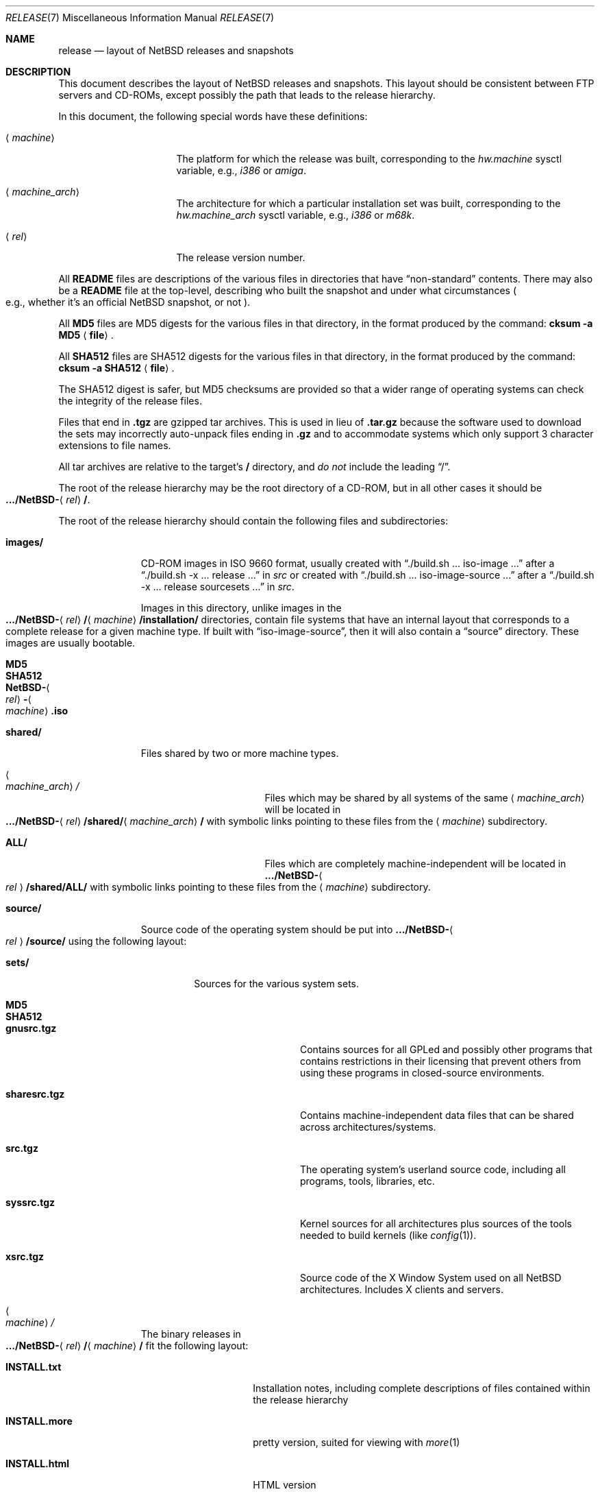 .\"	$NetBSD: release.7,v 1.25.4.3 2014/11/07 07:58:37 msaitoh Exp $
.\"
.\" Copyright (c) 1997, 2000, 2005 The NetBSD Foundation, Inc.
.\" All rights reserved.
.\"
.\" This code is derived from software contributed to The NetBSD Foundation
.\" by Charles M. Hannum and Jason R. Thorpe.
.\"
.\" Redistribution and use in source and binary forms, with or without
.\" modification, are permitted provided that the following conditions
.\" are met:
.\" 1. Redistributions of source code must retain the above copyright
.\"    notice, this list of conditions and the following disclaimer.
.\" 2. Redistributions in binary form must reproduce the above copyright
.\"    notice, this list of conditions and the following disclaimer in the
.\"    documentation and/or other materials provided with the distribution.
.\"
.\" THIS SOFTWARE IS PROVIDED BY THE NETBSD FOUNDATION, INC. AND CONTRIBUTORS
.\" ``AS IS'' AND ANY EXPRESS OR IMPLIED WARRANTIES, INCLUDING, BUT NOT LIMITED
.\" TO, THE IMPLIED WARRANTIES OF MERCHANTABILITY AND FITNESS FOR A PARTICULAR
.\" PURPOSE ARE DISCLAIMED.  IN NO EVENT SHALL THE FOUNDATION OR CONTRIBUTORS
.\" BE LIABLE FOR ANY DIRECT, INDIRECT, INCIDENTAL, SPECIAL, EXEMPLARY, OR
.\" CONSEQUENTIAL DAMAGES (INCLUDING, BUT NOT LIMITED TO, PROCUREMENT OF
.\" SUBSTITUTE GOODS OR SERVICES; LOSS OF USE, DATA, OR PROFITS; OR BUSINESS
.\" INTERRUPTION) HOWEVER CAUSED AND ON ANY THEORY OF LIABILITY, WHETHER IN
.\" CONTRACT, STRICT LIABILITY, OR TORT (INCLUDING NEGLIGENCE OR OTHERWISE)
.\" ARISING IN ANY WAY OUT OF THE USE OF THIS SOFTWARE, EVEN IF ADVISED OF THE
.\" POSSIBILITY OF SUCH DAMAGE.
.\"
.Dd November 7, 2014
.Dt RELEASE 7
.Os
.Sh NAME
.Nm release
.Nd layout of NetBSD releases and snapshots
.Sh DESCRIPTION
This document describes the layout of
.Nx
releases and snapshots.
This layout should be consistent between FTP servers and CD-ROMs,
except possibly the path that leads to the release hierarchy.
.Pp
In this document, the following special words have these definitions:
.Bl -tag -width "\*[Lt]machine_arch\*[Gt]"
.It Aq Em machine
The platform for which the release was built, corresponding to the
.Em hw.machine
sysctl variable, e.g.,
.Em i386
or
.Em amiga .
.It Aq Em machine_arch
The architecture for which a particular installation set was built,
corresponding to the
.Em hw.machine_arch
sysctl variable, e.g.,
.Em i386
or
.Em m68k .
.It Aq Em rel
The release version number.
.El
.Pp
All
.Sy README
files are descriptions of the various files in directories that have
.Dq non-standard
contents.
There may also be a
.Sy README
file at the top-level,
describing who built the snapshot and under what circumstances
.Po e.g., whether it's an official
.Nx
snapshot, or not
.Pc .
.Pp
All
.Sy MD5
files are MD5 digests for the various files in that directory, in the
format produced by the command:
.Sy cksum -a MD5 Aq Sy file .
.Pp
All
.Sy SHA512
files are SHA512 digests for the various files in that directory, in the
format produced by the command:
.Sy cksum -a SHA512 Aq Sy file .
.Pp
The SHA512 digest is safer, but MD5 checksums are provided so that a wider
range of operating systems can check the integrity of the release files.
.Pp
Files that end in
.Sy .tgz
are gzipped tar archives.
This is used in lieu of
.Sy .tar.gz
because the software used to download the sets may incorrectly auto-unpack
files ending in
.Sy .gz
and to accommodate systems which only support 3 character extensions
to file names.
.Pp
All tar archives are relative to the target's
.Sy /
directory, and
.Em do not
include the leading
.Dq / .
.Pp
The root of the release hierarchy may be the root directory of a
CD-ROM, but in all other cases it should be
.Sm off
.Xo
.Sy .../NetBSD-
.Aq Em rel
.Sy / .
.Xc
.Sm on
.Pp
The root of the release hierarchy should contain the following
files and subdirectories:
.Pp
.Bl -tag -width "\*[Lt]machine\*[Gt]"
.It Sy images/
CD-ROM images in ISO 9660 format, usually created with
.Dq ./build.sh ... iso-image ...
after a
.Dq ./build.sh -x ... release ...
in
.Pa src
or created with
.Dq ./build.sh ... iso-image-source ...
after a
.Dq ./build.sh -x ... release sourcesets ...
in
.Pa src .
.Pp
Images in this directory, unlike images in the
.Sm off
.Xo
.Sy .../NetBSD-
.Aq Em rel
.Sy /
.Aq Em machine
.Sy /installation/\\*/
.Xc
.Sm on
directories, contain file systems that
have an internal layout that corresponds to
a complete release for a given machine type.
If built with
.Dq iso-image-source ,
then it will also contain a
.Dq source
directory.
These images are usually bootable.
.Bl -tag -width "NetBSD-\*[Lt]rel\*[Gt]-\*[Lt]machine\*[Gt].iso"
.It Sy MD5
.It Sy SHA512
.It Sy NetBSD- Ns Ao Em rel Ac Ns Sy - Ns Ao Em machine Ac Ns Sy .iso
.El
.
.It Sy shared/
Files shared by two or more machine types.
.Bl -tag -width "\*[Lt]machine_arch\*[Gt]"
.It Ao Em machine_arch Ac Ns Pa /
Files which may be shared by all systems of the same
.Aq Em machine_arch
will be located in
.Sm off
.Xo
.Sy .../NetBSD-
.Aq Em rel
.Sy /shared/
.Aq Em machine_arch
.Sy /
.Xc
.Sm on
with symbolic links pointing to these files from the
.Aq Em machine
subdirectory.
.It Sy ALL/
Files which are completely machine-independent will be
located in
.Sy .../NetBSD- Ns Ao Em rel Ac Ns Sy /shared/ALL/
with symbolic links pointing to these files from the
.Aq Em machine
subdirectory.
.El
.
.It Sy source/
Source code of the operating system should be put into
.Sy .../NetBSD- Ns Ao Em rel Ac Ns Sy /source/
using the following layout:
.Pp
.Bl -tag -width "sets/"
.It Sy sets/
Sources for the various system sets.
.Bl -tag -width "sharesrc.tgz"
.It Sy MD5
.It Sy SHA512
.It Sy gnusrc.tgz
Contains sources for all GPLed and possibly other programs that
contains restrictions in their licensing that prevent others from
using these programs in closed-source environments.
.It Sy sharesrc.tgz
Contains machine-independent data files that can be shared across
architectures/systems.
.It Sy src.tgz
The operating system's userland source code, including all programs,
tools, libraries, etc.
.It Sy syssrc.tgz
Kernel sources for all architectures plus sources of the tools needed
to build kernels (like
.Xr config 1 ) .
.It Sy xsrc.tgz
Source code of the X Window System used on all
.Nx
architectures.
Includes X clients and servers.
.El
.El
.
.It Ao Em machine Ac Ns Pa /
The binary releases in
.Sm off
.Xo
.Sy .../NetBSD-
.Aq Em rel
.Sy /
.Aq Em machine
.Sy /
.Xc
.Sm on
fit the following layout:
.Bl -tag -width "installation/"
.It Sy INSTALL.txt
Installation notes, including complete descriptions of files contained
within the release hierarchy
.It Sy INSTALL.more
pretty version, suited for viewing with
.Xr more 1
.It Sy INSTALL.html
HTML version
.It Sy INSTALL.ps
PostScript version
.It Sy binary/
system binaries
.Bl -tag -width "SHA512/"
.It Sy sets/
installation sets
.Bl -tag -width "xserver.tgz"
.It Sy MD5
.It Sy SHA512
.It Sy base.tgz
The base binary distribution.
This set contains the base
.Nx
utilities that are necessary for the system to run and be minimally
functional.
This set excludes all things listed in the sets
described below.
.It Sy comp.tgz
The compiler tools distribution.
This set contains the C and C++
compilers, assembler, linker, other toolchain components, and their
manual pages.
It also includes the system include files
.Pq Pa /usr/include
and the static system libraries.
.It Sy etc.tgz
This set contains the system configuration files that reside in
.Pa /etc
and in several other places throughout the file system hierarchy.
.It Sy games.tgz
This set includes the games and their manual pages.
.It Sy kern-GENERIC.tgz
This set includes a kernel built from the
.Sy GENERIC
kernel configuration file.
This is meant as an example only; different
platforms may have differently named kernels.
.It Sy man.tgz
This set includes all of the manual pages for the binaries and other
software contained in the
.Sy base
set which are not included in the other sets.
.It Sy misc.tgz
This set includes miscellaneous non-essential files, including dictionaries,
the typesettable document set, and various other documentation and example
configuration files.
.It Sy text.tgz
This set includes the
.Nx
text processing tools, including
.Xr groff 1 ,
all related programs, and their manual pages.
.It Sy xbase.tgz
This set includes the base X11 distribution, including manual pages
and excluding everything contained in the other X11 sets.
.It Sy xcomp.tgz
This set includes the X11 include files and static X11 libraries.
.It Sy xfont.tgz
This set includes the X11 fonts.
.It Sy xserver.tgz
This set includes the X servers and manual pages for
a given machine.
.Em "Note: this set may not be available on some platforms" .
.El
.It Sy kernel/
suitably named, gzipped kernels
.Bl -tag -width "netbsd-GENERIC.gz"
.It Sy MD5
.It Sy SHA512
.It Sy netbsd-GENERIC.gz
A kernel built from the
.Sy GENERIC
kernel configuration file.
This is meant as an example only; different
platforms may have differently named kernels.
.El
.El
.It Sy installation/
installation helper items
.Bl -tag -width "diskimage/"
.It Sy cdrom/
CD-ROM images in ISO 9660 format, created as part of
.Dq build.sh ... release ...
in
.Pa src .
.Pp
Images in this directory are bootable, and contain one a kernel,
installation tools, and rescue tools.
They do not contain installation sets, source sets, or
other components of a complete release.
.Pp
.Em "Note: These images are only present in the amd64 and i386 distributions."
.Bl -tag -width "boot-com.iso"
.It Sy MD5
.It Sy SHA512
.It Sy boot.iso
VGA console
.It Sy boot-com.iso
Serial console
.El
.It Sy diskimage/
disk images, on those platforms that provide them
.Bl -tag -width "diskimage.gz"
.It Sy MD5
.It Sy SHA512
.It Sy diskimage.gz
.El
.It Sy floppy/
floppy images, on those platforms that provide them
.Bl -tag -width "boot1.fs"
.It Sy MD5
.It Sy SHA512
.It Sy boot1.fs
.It Sy boot2.fs
.El
.It Sy instkernel/
installation kernels for platforms that can boot them directly
.Bl -tag -width netbsd.gz
.It Sy MD5
.It Sy SHA512
.It Sy netbsd.gz
.El
.It Sy miniroot/
miniroot images, on those platforms that provide them
.Bl -tag -width "miniroot.fs.gz"
.It Sy MD5
.It Sy SHA512
.It Sy miniroot.fs.gz
.El
.It Sy misc/
miscellaneous installation helper utilities, including boot selectors,
floppy writing software, other software that runs under foreign operating
systems, etc.
.Bl -tag -width "SHA512"
.It Sy MD5
.It Sy SHA512
.It Sy ...
.El
.It Sy netboot/
network boot programs
.Bl -tag -width "netboot.gz"
.It Sy MD5
.It Sy SHA512
.It Sy netboot.gz
.El
.It Sy tapeimage/
tape images, on those platforms that provide them
.Bl -tag -width "tapeboot"
.It Sy MD5
.It Sy SHA512
.It Sy tapeboot
.El
.El
.El
.El
.Sh SEE ALSO
.Xr cksum 1 ,
.Xr gzip 1 ,
.Xr split 1 ,
.Xr tar 1
.Sh HISTORY
The
.Nm
manual page first appeared in
.Nx 1.3 .
